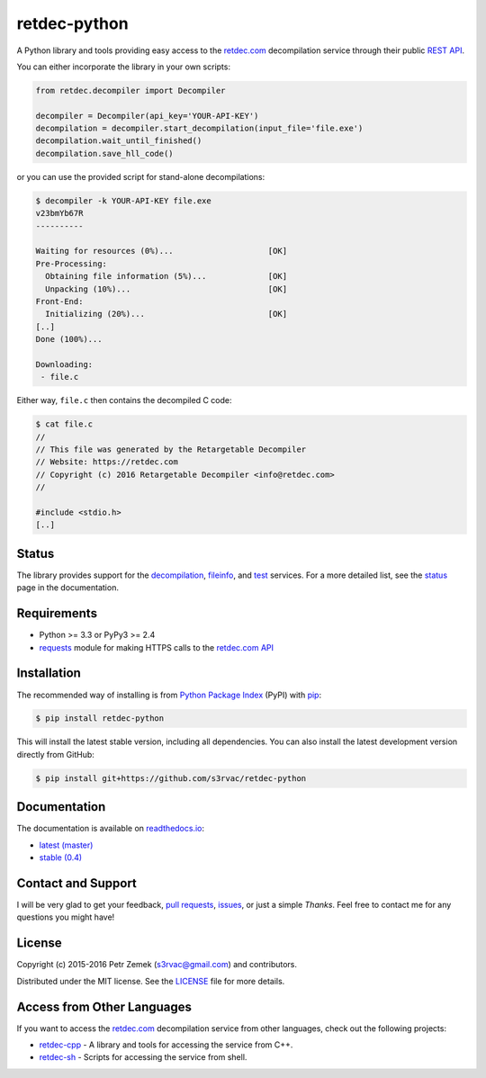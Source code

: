 retdec-python
=============

.. image:: https://readthedocs.org/projects/retdec-python/badge/?version=latest
    :target: https://retdec-python.readthedocs.io/en/latest/
    :alt: Documentation Status

.. image:: https://travis-ci.org/s3rvac/retdec-python.svg
    :target: https://travis-ci.org/s3rvac/retdec-python
    :alt: Build Status

.. image:: https://coveralls.io/repos/s3rvac/retdec-python/badge.svg
    :target: https://coveralls.io/r/s3rvac/retdec-python
    :alt: Code Coverage Status

.. image:: https://badge.fury.io/py/retdec-python.svg
    :target: https://pypi.python.org/pypi/retdec-python
    :alt: PyPI Version

A Python library and tools providing easy access to the `retdec.com
<https://retdec.com>`_ decompilation service through their public `REST API
<https://retdec.com/api/>`_.

You can either incorporate the library in your own scripts:

.. code-block:: python

    from retdec.decompiler import Decompiler

    decompiler = Decompiler(api_key='YOUR-API-KEY')
    decompilation = decompiler.start_decompilation(input_file='file.exe')
    decompilation.wait_until_finished()
    decompilation.save_hll_code()

or you can use the provided script for stand-alone decompilations:

.. code-block:: text

    $ decompiler -k YOUR-API-KEY file.exe
    v23bmYb67R
    ----------

    Waiting for resources (0%)...                    [OK]
    Pre-Processing:
      Obtaining file information (5%)...             [OK]
      Unpacking (10%)...                             [OK]
    Front-End:
      Initializing (20%)...                          [OK]
    [..]
    Done (100%)...

    Downloading:
     - file.c

Either way, ``file.c`` then contains the decompiled C code:

.. code-block:: text

    $ cat file.c
    //
    // This file was generated by the Retargetable Decompiler
    // Website: https://retdec.com
    // Copyright (c) 2016 Retargetable Decompiler <info@retdec.com>
    //

    #include <stdio.h>
    [..]

Status
------

The library provides support for the `decompilation
<https://retdec.com/api/docs/decompiler.html>`_, `fileinfo
<https://retdec.com/api/docs/fileinfo.html>`_, and `test
<https://retdec.com/api/docs/test.html>`_ services. For a more detailed list,
see the `status <https://retdec-python.readthedocs.io/en/latest/status.html>`_
page in the documentation.

Requirements
------------

* Python >= 3.3 or PyPy3 >= 2.4
* `requests <http://docs.python-requests.org>`_ module for making HTTPS calls
  to the `retdec.com API <https://retdec.com/api/>`_

Installation
------------

The recommended way of installing is from `Python Package Index
<https://pypi.python.org/pypi/retdec-python>`_ (PyPI) with `pip
<http://www.pip-installer.org/>`_:

.. code-block:: shell

    $ pip install retdec-python

This will install the latest stable version, including all dependencies. You
can also install the latest development version directly from GitHub:

.. code-block:: shell

    $ pip install git+https://github.com/s3rvac/retdec-python

Documentation
-------------

The documentation is available on `readthedocs.io <https://retdec-python.readthedocs.io>`_:

* `latest (master) <https://retdec-python.readthedocs.io/en/latest/>`_
* `stable (0.4) <https://retdec-python.readthedocs.io/en/stable/>`_

Contact and Support
-------------------

I will be very glad to get your feedback, `pull requests
<https://github.com/s3rvac/retdec-python/pulls>`_, `issues
<https://github.com/s3rvac/retdec-python/issues>`_, or just a simple *Thanks*.
Feel free to contact me for any questions you might have!

License
-------

Copyright (c) 2015-2016 Petr Zemek (s3rvac@gmail.com) and contributors.

Distributed under the MIT license. See the `LICENSE
<https://github.com/s3rvac/retdec-python/blob/master/LICENSE>`_ file for more
details.

Access from Other Languages
---------------------------

If you want to access the `retdec.com <https://retdec.com>`_ decompilation
service from other languages, check out the following projects:

* `retdec-cpp <https://github.com/s3rvac/retdec-cpp>`_ - A library and tools
  for accessing the service from C++.
* `retdec-sh <https://github.com/s3rvac/retdec-sh>`_ - Scripts for accessing
  the service from shell.
